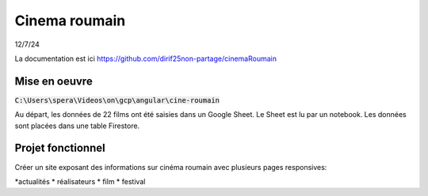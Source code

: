 Cinema roumain
########################
12/7/24

La documentation est ici `<https://github.com/dirif25non-partage/cinemaRoumain>`_

Mise en oeuvre
***************
:code:`C:\Users\spera\Videos\on\gcp\angular\cine-roumain`

Au départ, les données de 22 films ont été saisies dans un Google Sheet.
Le Sheet est lu par un notebook.
Les données sont placées dans une table Firestore.

Projet fonctionnel
*********************
Créer un site exposant des informations sur cinéma roumain avec plusieurs pages responsives:

*actualités
* réalisateurs
* film
* festival







